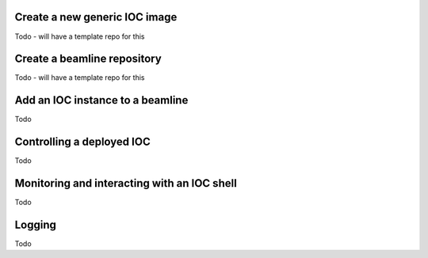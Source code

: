 Create a new generic IOC image
==============================
Todo - will have a template repo for this

Create a beamline repository
============================
Todo - will have a template repo for this

Add an IOC instance to a beamline
=================================
Todo

Controlling a deployed IOC
==========================
Todo

Monitoring and interacting with an IOC shell
============================================
Todo

Logging
=======
Todo